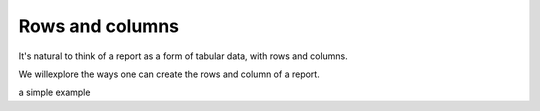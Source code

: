 .. _structure:

================
Rows and columns
================

It's natural to think of a report as a form of tabular data, with rows and columns.

We willexplore the ways one can create the rows and column of a report.

a simple example

